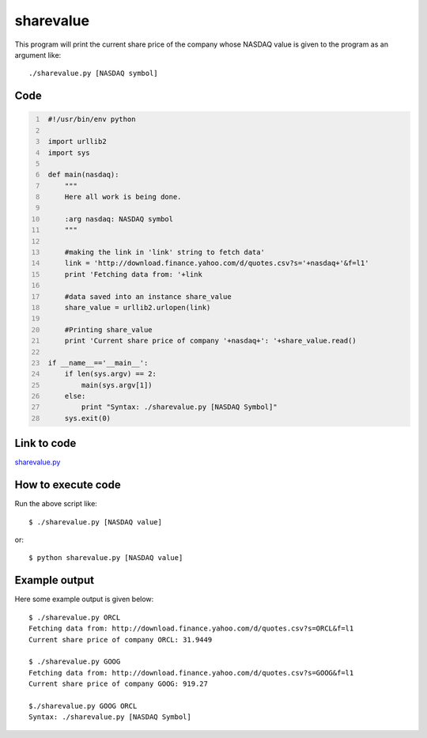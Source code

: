 
==========
sharevalue
==========


This program will print the current share price of the company whose NASDAQ value is given to the program as an argument like:

::

   ./sharevalue.py [NASDAQ symbol]

Code
----

.. code:: python
   :number-lines:

    #!/usr/bin/env python

    import urllib2
    import sys

    def main(nasdaq):
        """
        Here all work is being done.

        :arg nasdaq: NASDAQ symbol
        """

        #making the link in 'link' string to fetch data'
        link = 'http://download.finance.yahoo.com/d/quotes.csv?s='+nasdaq+'&f=l1'
        print 'Fetching data from: '+link

        #data saved into an instance share_value
        share_value = urllib2.urlopen(link)

        #Printing share_value
        print 'Current share price of company '+nasdaq+': '+share_value.read()

    if __name__=='__main__':
        if len(sys.argv) == 2:
            main(sys.argv[1])
        else:
            print "Syntax: ./sharevalue.py [NASDAQ Symbol]"
        sys.exit(0)

Link to code
------------

`sharevalue.py <https://github.com/iamsudip/dgplug/blob/master/sharevalue/sharevalue.py>`_

How to execute code
-------------------

Run the above script like::

    $ ./sharevalue.py [NASDAQ value]

or::

    $ python sharevalue.py [NASDAQ value]

Example output
--------------

Here some example output is given below::

    $ ./sharevalue.py ORCL
    Fetching data from: http://download.finance.yahoo.com/d/quotes.csv?s=ORCL&f=l1
    Current share price of company ORCL: 31.9449

    $ ./sharevalue.py GOOG
    Fetching data from: http://download.finance.yahoo.com/d/quotes.csv?s=GOOG&f=l1
    Current share price of company GOOG: 919.27

    $./sharevalue.py GOOG ORCL
    Syntax: ./sharevalue.py [NASDAQ Symbol]

